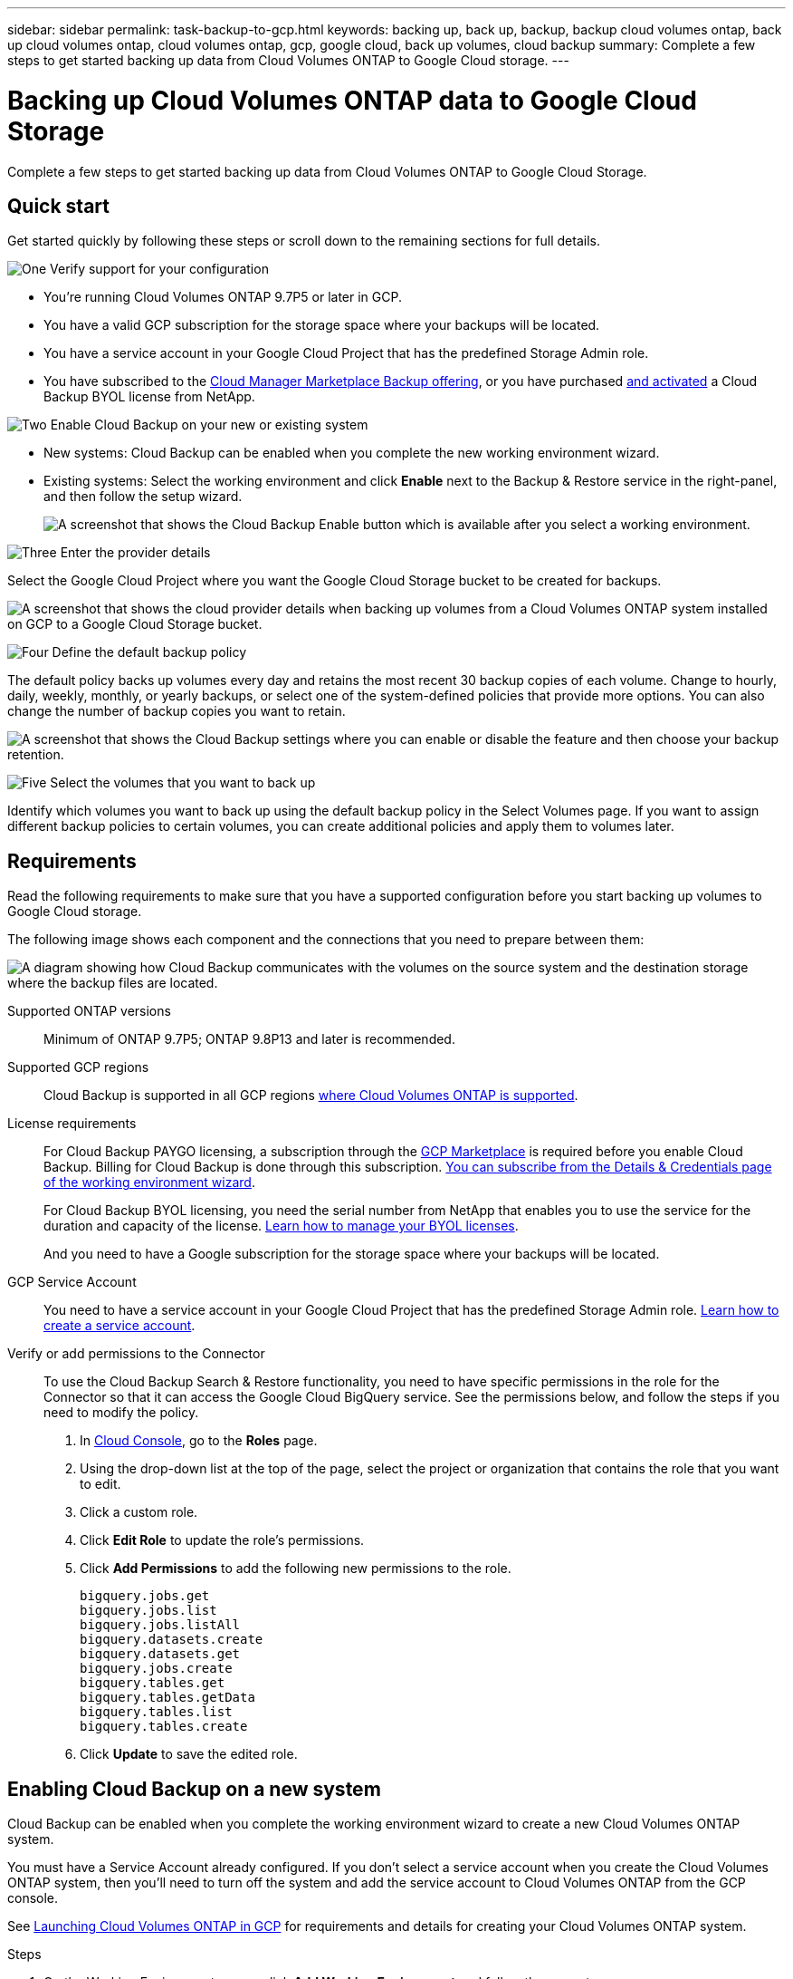 ---
sidebar: sidebar
permalink: task-backup-to-gcp.html
keywords: backing up, back up, backup, backup cloud volumes ontap, back up cloud volumes ontap, cloud volumes ontap, gcp, google cloud, back up volumes, cloud backup
summary: Complete a few steps to get started backing up data from Cloud Volumes ONTAP to Google Cloud storage.
---

= Backing up Cloud Volumes ONTAP data to Google Cloud Storage
:hardbreaks:
:nofooter:
:icons: font
:linkattrs:
:imagesdir: ./media/

[.lead]
Complete a few steps to get started backing up data from Cloud Volumes ONTAP to Google Cloud Storage.

== Quick start

Get started quickly by following these steps or scroll down to the remaining sections for full details.

.image:https://raw.githubusercontent.com/NetAppDocs/common/main/media/number-1.png[One] Verify support for your configuration

[role="quick-margin-list"]
* You're running Cloud Volumes ONTAP 9.7P5 or later in GCP.
* You have a valid GCP subscription for the storage space where your backups will be located.
* You have a service account in your Google Cloud Project that has the predefined Storage Admin role.
* You have subscribed to the https://console.cloud.google.com/marketplace/details/netapp-cloudmanager/cloud-manager?supportedpurview=project&rif_reserved[Cloud Manager Marketplace Backup offering^], or you have purchased link:task-licensing-cloud-backup.html#use-a-cloud-backup-byol-license[and activated^] a Cloud Backup BYOL license from NetApp.

.image:https://raw.githubusercontent.com/NetAppDocs/common/main/media/number-2.png[Two] Enable Cloud Backup on your new or existing system

[role="quick-margin-list"]
* New systems: Cloud Backup can be enabled when you complete the new working environment wizard.

* Existing systems: Select the working environment and click *Enable* next to the Backup & Restore service in the right-panel, and then follow the setup wizard.
+
image:screenshot_backup_cvo_enable.png[A screenshot that shows the Cloud Backup Enable button which is available after you select a working environment.]

.image:https://raw.githubusercontent.com/NetAppDocs/common/main/media/number-3.png[Three] Enter the provider details

[role="quick-margin-para"]
Select the Google Cloud Project where you want the Google Cloud Storage bucket to be created for backups.

[role="quick-margin-para"]
image:screenshot_backup_provider_settings_gcp.png[A screenshot that shows the cloud provider details when backing up volumes from a Cloud Volumes ONTAP system installed on GCP to a Google Cloud Storage bucket.]

.image:https://raw.githubusercontent.com/NetAppDocs/common/main/media/number-4.png[Four] Define the default backup policy

[role="quick-margin-para"]
The default policy backs up volumes every day and retains the most recent 30 backup copies of each volume. Change to hourly, daily, weekly, monthly, or yearly backups, or select one of the system-defined policies that provide more options. You can also change the number of backup copies you want to retain.

[role="quick-margin-para"]
image:screenshot_backup_policy_gcp.png[A screenshot that shows the Cloud Backup settings where you can enable or disable the feature and then choose your backup retention.]

.image:https://raw.githubusercontent.com/NetAppDocs/common/main/media/number-5.png[Five] Select the volumes that you want to back up

[role="quick-margin-para"]
Identify which volumes you want to back up using the default backup policy in the Select Volumes page. If you want to assign different backup policies to certain volumes, you can create additional policies and apply them to volumes later.

== Requirements

Read the following requirements to make sure that you have a supported configuration before you start backing up volumes to Google Cloud storage.

The following image shows each component and the connections that you need to prepare between them:

image:diagram_cloud_backup_cvo_google.png[A diagram showing how Cloud Backup communicates with the volumes on the source system and the destination storage where the backup files are located.]

Supported ONTAP versions::
Minimum of ONTAP 9.7P5; ONTAP 9.8P13 and later is recommended.

Supported GCP regions::
Cloud Backup is supported in all GCP regions https://cloud.netapp.com/cloud-volumes-global-regions[where Cloud Volumes ONTAP is supported^].

License requirements::
For Cloud Backup PAYGO licensing, a subscription through the https://console.cloud.google.com/marketplace/details/netapp-cloudmanager/cloud-manager?supportedpurview=project&rif_reserved[GCP Marketplace^] is required before you enable Cloud Backup. Billing for Cloud Backup is done through this subscription. https://docs.netapp.com/us-en/cloud-manager-cloud-volumes-ontap/task-deploying-gcp.html[You can subscribe from the Details & Credentials page of the working environment wizard^].
+
For Cloud Backup BYOL licensing, you need the serial number from NetApp that enables you to use the service for the duration and capacity of the license. link:task-licensing-cloud-backup.html#use-a-cloud-backup-byol-license[Learn how to manage your BYOL licenses].
+
And you need to have a Google subscription for the storage space where your backups will be located.

GCP Service Account::
You need to have a service account in your Google Cloud Project that has the predefined Storage Admin role. https://docs.netapp.com/us-en/cloud-manager-cloud-volumes-ontap/task-creating-gcp-service-account.html[Learn how to create a service account^].

Verify or add permissions to the Connector::

To use the Cloud Backup Search & Restore functionality, you need to have specific permissions in the role for the Connector so that it can access the Google Cloud BigQuery service. See the permissions below, and follow the steps if you need to modify the policy.

. In link:https://console.cloud.google.com[Cloud Console^], go to the *Roles* page.

. Using the drop-down list at the top of the page, select the project or organization that contains the role that you want to edit.

. Click a custom role.

. Click *Edit Role* to update the role's permissions.

. Click *Add Permissions* to add the following new permissions to the role.
+
[source,json]
bigquery.jobs.get
bigquery.jobs.list
bigquery.jobs.listAll
bigquery.datasets.create
bigquery.datasets.get
bigquery.jobs.create
bigquery.tables.get
bigquery.tables.getData
bigquery.tables.list
bigquery.tables.create

. Click *Update* to save the edited role.

== Enabling Cloud Backup on a new system

Cloud Backup can be enabled when you complete the working environment wizard to create a new Cloud Volumes ONTAP system.

You must have a Service Account already configured. If you don’t select a service account when you create the Cloud Volumes ONTAP system, then you’ll need to turn off the system and add the service account to Cloud Volumes ONTAP from the GCP console.

See https://docs.netapp.com/us-en/cloud-manager-cloud-volumes-ontap/task-deploying-gcp.html[Launching Cloud Volumes ONTAP in GCP^] for requirements and details for creating your Cloud Volumes ONTAP system.

.Steps

. On the Working Environments page, click *Add Working Environment* and follow the prompts.

. *Choose a Location*: Select *Google Cloud Platform*.

. *Choose Type*: Select *Cloud Volumes ONTAP* (either single-node or high-availability).

. *Details & Credentials*: Enter the following information:
.. Click *Edit Project* and select a new project if the one you want to use is different than the default Project (where Cloud Manager resides).
.. Specify the cluster name.
.. Enable the *Service Account* switch and select the Service Account that has the predefined Storage Admin role. This is required to enable backups and tiering.
.. Specify the credentials.
+
Make sure that a GCP Marketplace subscription is in place.
+
image:screenshot_backup_to_gcp_new_env.png[Screenshot that shows how to enable a Service Account in the working environment wizard.]

. *Services*: Leave the Cloud Backup service enabled and click *Continue*.
+
image:screenshot_backup_to_gcp.png[Shows the Cloud Backup option in the working environment wizard.]

. Complete the pages in the wizard to deploy the system as described in https://docs.netapp.com/us-en/cloud-manager-cloud-volumes-ontap/task-deploying-gcp.html[Launching Cloud Volumes ONTAP in GCP^].

.Result

Cloud Backup is enabled on the system and backs up the volume you created every day and retains the most recent 30 backup copies.

== Enabling Cloud Backup on an existing system

You can enable Cloud Backup at any time directly from the working environment.

.Steps

. Select the working environment and click *Enable* next to the Backup & Restore service in the right-panel.
+
If the Google Cloud Storage destination for your backups exists as a working environment on the Canvas, you can drag the cluster onto the Google Cloud Storage working environment to initiate the setup wizard.
+
image:screenshot_backup_cvo_enable.png[A screenshot that shows the Cloud Backup Settings button which is available after you select a working environment.]

. Select the Google Cloud Project and region where you want the Google Cloud Storage bucket to be created for backups, and click *Next*.
// This can be a different Project and region than where the Cloud Volumes ONTAP system resides.
+
image:screenshot_backup_provider_settings_gcp.png[A screenshot that shows the cloud provider details when backing up volumes from a Cloud Volumes ONTAP system installed on GCP to a Google Cloud Storage bucket.]
+
Note that the Project must have a Service Account that has the predefined Storage Admin role.

. Enter the backup policy details that will be used for your default policy and click *Next*. You can select an existing policy, or you can create a new policy by entering your selections in each section:

.. Enter the name for the default policy. You don't need to change the name.
.. Define the backup schedule and choose the number of backups to retain. link:concept-ontap-backup-to-cloud.html#customizable-backup-schedule-and-retention-settings[See the list of existing policies you can choose^].
+
image:screenshot_backup_policy_gcp.png[A screenshot that shows the Cloud Backup settings where you can enable or disable the feature and then choose your backup retention.]

. Select the volumes that you want to back up using the defined backup policy in the Select Volumes page. If you want to assign different backup policies to certain volumes, you can create additional policies and apply them to those volumes later.

+
* To back up all existing volumes and any volumes added in the future, check the box "Back up all existing and future volumes...". We recommend this option so that all your volumes will be backed up and you'll never have to remember to enable backups for new volumes.
* To back up only existing volumes, check the box in the title row (image:button_backup_all_volumes.png[]).
* To back up individual volumes, check the box for each volume (image:button_backup_1_volume.png[]).
+
image:screenshot_backup_select_volumes.png[A screenshot of selecting the volumes that will be backed up.]

+
* If there are any local Snapshot copies for volumes in this working environment that match the backup schedule label you just selected for this working environment (for example, daily, weekly, etc.), an additional prompt is displayed "Export existing Snapshot copies to object storage as backup copies". Check this box if you want all historic Snapshots to be copied to object storage as backup files to ensure the most complete protection for your volumes.

. Click *Activate Backup* and Cloud Backup starts taking the initial backups of each selected volume.

.Result

A Google Cloud Storage bucket is created automatically in the service account indicated by the Google access key and secret key you entered, and the backup files are stored there. The Volume Backup Dashboard is displayed so you can monitor the state of the backups. You can also monitor the status of backup and restore jobs using the link:task-monitor-backup-jobs.html[Job Monitoring panel^].

== What's next?

* You can link:task-manage-backups-ontap.html[manage your backup files and backup policies^]. This includes starting and stopping backups, deleting backups, adding and changing the backup schedule, and more.
* You can link:task-manage-backup-settings-ontap.html[manage cluster-level backup settings^]. This includes changing the network bandwidth available to upload backups to object storage, changing the automatic backup setting for future volumes, and more.
* You can also link:task-restore-backups-ontap.html[restore volumes, folders, or individual files from a backup file^] to a Cloud Volumes ONTAP system in Google, or to an on-premises ONTAP system.
